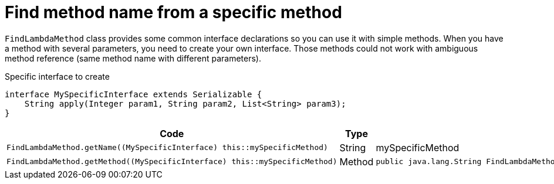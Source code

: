 ifndef::ROOT_PATH[:ROOT_PATH: ../../../..]

[#org_sfvl_doctesting_junitextension_findlambdamethodtest_find_method_name_from_complex_method]
= Find method name from a specific method

`FindLambdaMethod` class provides some common interface declarations so you can use it with simple methods.
When you have a method with several parameters, you need to create your own interface.
Those methods could not work with ambiguous method reference (same method name with different parameters).

.Specific interface to create
[source,java,indent=0]
----
    interface MySpecificInterface extends Serializable {
        String apply(Integer param1, String param2, List<String> param3);
    }

----
[cols="4,1,4";headers]
|====
| Code | Type | Returned value 

a| [source, java, indent=0]
----
                        FindLambdaMethod.getName((MySpecificInterface) this::mySpecificMethod)

---- .^| String .^a| mySpecificMethod
a| [source, java, indent=0]
----
                        FindLambdaMethod.getMethod((MySpecificInterface) this::mySpecificMethod)

---- .^| Method .^a| 
[source,java,indent=0]
----
public java.lang.String FindLambdaMethodTest.mySpecificMethod( java.lang.Integer, java.lang.String, java.util.List)
----

|====